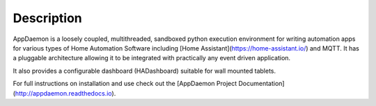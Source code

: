 Description
===========

AppDaemon is a loosely coupled, multithreaded, sandboxed python
execution environment for writing automation apps for various types of Home Automation Software including [Home
Assistant](https://home-assistant.io/) and MQTT. It has a pluggable architecture allowing it to be integrated with
practically any event driven application.

It also provides a configurable dashboard (HADashboard)
suitable for wall mounted tablets.

For full instructions on installation and use check out the [AppDaemon Project Documentation](http://appdaemon.readthedocs.io).


